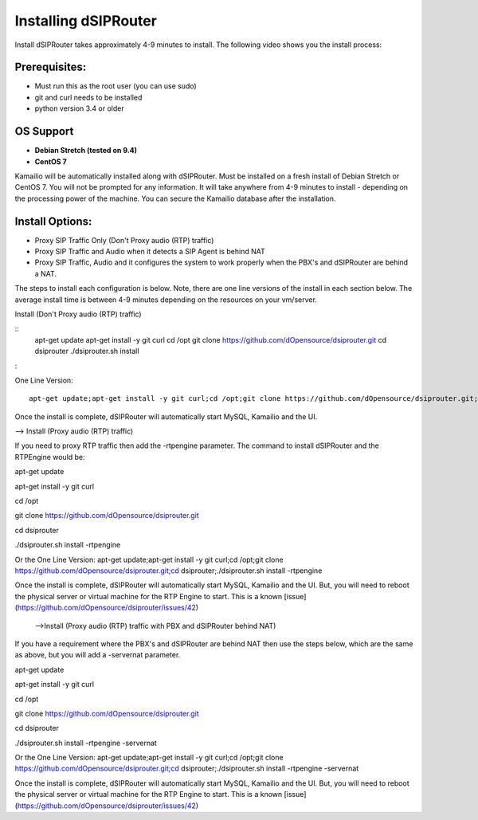 Installing dSIPRouter
=====================

Install dSIPRouter takes approximately 4-9 minutes to install.  The following video shows you the install process:

.. raw:: html

        <object width="560" height="315"><param name="movie"
        value="https://www.youtube.com/embed/Iu4BQkL1wGc"></param><param
        name="allowFullScreen" value="true"></param><param
        name="allowscriptaccess" value="always"></param><embed
        src="https://www.youtube.com/embed/Iu4BQkL1wGc"
        type="application/x-shockwave-flash" allowscriptaccess="always"
        allowfullscreen="true" width=""
        height="385"></embed></object>



Prerequisites:
^^^^^^^^^^^^^^

- Must run this as the root user (you can use sudo)
- git and curl needs to be installed
- python version 3.4 or older


OS Support
^^^^^^^^^^

- **Debian Stretch (tested on 9.4)**
- **CentOS 7**

Kamailio will be automatically installed along with dSIPRouter.  Must be installed on a fresh install of Debian Stretch or CentOS 7.  You will not be prompted for any information.  It will take anywhere from 4-9 minutes to install - depending on the processing power of the machine. You can secure the Kamailio database after the installation.


Install Options:
^^^^^^^^^^^^^^^^

- Proxy SIP Traffic Only (Don't Proxy audio (RTP) traffic) 
- Proxy SIP Traffic and Audio when it detects a SIP Agent is behind NAT
- Proxy SIP Traffic, Audio and it configures the system to work properly when the PBX's and dSIPRouter are behind a NAT.

The steps to install each configuration is below.  Note, there are one line versions of the install in each section below.  The average install time is between 4-9 minutes depending on the resources on your vm/server.

Install (Don't Proxy audio (RTP) traffic)

::
        apt-get update 
        apt-get install -y git curl
        cd /opt
        git clone https://github.com/dOpensource/dsiprouter.git
        cd dsiprouter
        ./dsiprouter.sh install
:

One Line Version: 
::
    apt-get update;apt-get install -y git curl;cd /opt;git clone https://github.com/dOpensource/dsiprouter.git;cd    dsiprouter;./dsiprouter.sh install


Once the install is complete, dSIPRouter will automatically start MySQL, Kamailio and the UI.

--> Install (Proxy audio (RTP) traffic)

If you need to proxy RTP traffic then add the -rtpengine parameter. The command to install dSIPRouter and the RTPEngine would be:


apt-get update

apt-get install -y git curl

cd /opt

git clone https://github.com/dOpensource/dsiprouter.git

cd dsiprouter

./dsiprouter.sh install -rtpengine



Or the One Line Version: apt-get update;apt-get install -y git curl;cd /opt;git clone https://github.com/dOpensource/dsiprouter.git;cd dsiprouter;./dsiprouter.sh install -rtpengine


Once the install is complete, dSIPRouter will automatically start MySQL, Kamailio and the UI.  But, you will need to reboot the physical server or virtual machine for the RTP Engine to start.  This is a known [issue](https://github.com/dOpensource/dsiprouter/issues/42)   

 -->Install (Proxy audio (RTP) traffic with PBX and dSIPRouter behind NAT)

If you have a requirement where the PBX's and dSIPRouter are behind NAT then use the steps below, which are the same as above, but you will add a -servernat parameter.   


apt-get update

apt-get install -y git curl

cd /opt

git clone https://github.com/dOpensource/dsiprouter.git

cd dsiprouter

./dsiprouter.sh install -rtpengine -servernat

Or the One Line Version: apt-get update;apt-get install -y git curl;cd /opt;git clone https://github.com/dOpensource/dsiprouter.git;cd dsiprouter;./dsiprouter.sh install -rtpengine -servernat


Once the install is complete, dSIPRouter will automatically start MySQL, Kamailio and the UI.  But, you will need to reboot the physical server or virtual machine for the RTP Engine to start.  This is a known [issue](https://github.com/dOpensource/dsiprouter/issues/42)
